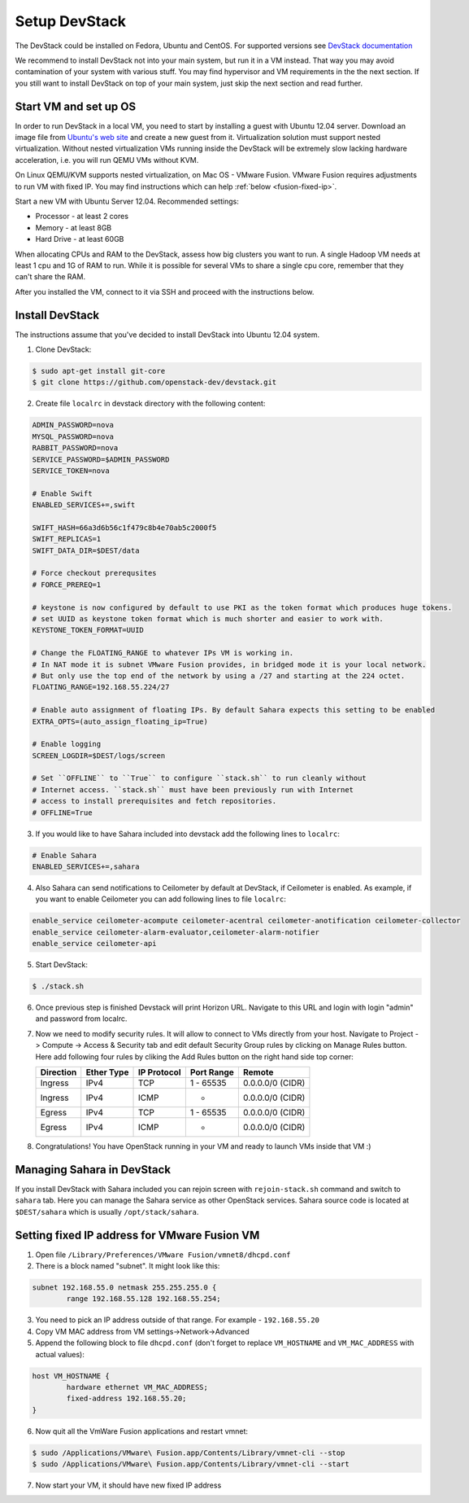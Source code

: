 Setup DevStack
==============

The DevStack could be installed on Fedora, Ubuntu and CentOS. For supported
versions see `DevStack documentation <http://devstack.org>`_

We recommend to install DevStack not into your main system, but run it in
a VM instead. That way you may avoid contamination of your system
with various stuff. You may find hypervisor and VM requirements in the
the next section. If you still want to install DevStack on top of your
main system, just skip the next section and read further.


Start VM and set up OS
----------------------

In order to run DevStack in a local VM, you need to start by installing
a guest with Ubuntu 12.04 server. Download an image file from
`Ubuntu's web site <http://www.ubuntu.com/download/server>`_ and create
a new guest from it. Virtualization solution must support
nested virtualization. Without nested virtualization VMs running inside
the DevStack will be extremely slow lacking hardware acceleration, i.e.
you will run QEMU VMs without KVM.

On Linux QEMU/KVM supports nested virtualization, on Mac OS - VMware Fusion.
VMware Fusion requires adjustments to run VM with fixed IP. You may find
instructions which can help :ref:`below <fusion-fixed-ip>`.

Start a new VM with Ubuntu Server 12.04. Recommended settings:

- Processor - at least 2 cores
- Memory - at least 8GB
- Hard Drive - at least 60GB

When allocating CPUs and RAM to the DevStack, assess how big clusters you
want to run. A single Hadoop VM needs at least 1 cpu and 1G of RAM to run.
While it is possible for several VMs to share a single cpu core, remember
that they can't share the RAM.

After you installed the VM, connect to it via SSH and proceed with the
instructions below.


Install DevStack
----------------

The instructions assume that you've decided to install DevStack into
Ubuntu 12.04 system.

1. Clone DevStack:

.. sourcecode:: console

    $ sudo apt-get install git-core
    $ git clone https://github.com/openstack-dev/devstack.git

2. Create file ``localrc`` in devstack directory with the following content:

.. sourcecode:: bash

    ADMIN_PASSWORD=nova
    MYSQL_PASSWORD=nova
    RABBIT_PASSWORD=nova
    SERVICE_PASSWORD=$ADMIN_PASSWORD
    SERVICE_TOKEN=nova

    # Enable Swift
    ENABLED_SERVICES+=,swift

    SWIFT_HASH=66a3d6b56c1f479c8b4e70ab5c2000f5
    SWIFT_REPLICAS=1
    SWIFT_DATA_DIR=$DEST/data

    # Force checkout prerequsites
    # FORCE_PREREQ=1

    # keystone is now configured by default to use PKI as the token format which produces huge tokens.
    # set UUID as keystone token format which is much shorter and easier to work with.
    KEYSTONE_TOKEN_FORMAT=UUID

    # Change the FLOATING_RANGE to whatever IPs VM is working in.
    # In NAT mode it is subnet VMware Fusion provides, in bridged mode it is your local network.
    # But only use the top end of the network by using a /27 and starting at the 224 octet.
    FLOATING_RANGE=192.168.55.224/27

    # Enable auto assignment of floating IPs. By default Sahara expects this setting to be enabled
    EXTRA_OPTS=(auto_assign_floating_ip=True)

    # Enable logging
    SCREEN_LOGDIR=$DEST/logs/screen

    # Set ``OFFLINE`` to ``True`` to configure ``stack.sh`` to run cleanly without
    # Internet access. ``stack.sh`` must have been previously run with Internet
    # access to install prerequisites and fetch repositories.
    # OFFLINE=True

3. If you would like to have Sahara included into devstack add the following lines to ``localrc``:

.. sourcecode:: bash

    # Enable Sahara
    ENABLED_SERVICES+=,sahara

4. Also Sahara can send notifications to Ceilometer by default at DevStack, if Ceilometer is enabled.
   As example, if you want to enable Ceilometer you can add following lines to file ``localrc``:

.. sourcecode:: bash

    enable_service ceilometer-acompute ceilometer-acentral ceilometer-anotification ceilometer-collector
    enable_service ceilometer-alarm-evaluator,ceilometer-alarm-notifier
    enable_service ceilometer-api

5. Start DevStack:

.. sourcecode:: console

    $ ./stack.sh

6. Once previous step is finished Devstack will print Horizon URL. Navigate to this URL and login with login "admin" and password from localrc.

7. Now we need to modify security rules. It will allow to connect to VMs directly from your host. Navigate to Project -> Compute ->  Access & Security tab and edit default Security Group rules by clicking on Manage Rules button. Here add following four rules by cliking the Add Rules button on the right hand side top corner:

   +-----------+------------+-------------+------------+------------------+
   | Direction | Ether Type | IP Protocol | Port Range | Remote           |
   +===========+============+=============+============+==================+
   | Ingress   | IPv4       | TCP         | 1 - 65535  | 0.0.0.0/0 (CIDR) |
   +-----------+------------+-------------+------------+------------------+
   | Ingress   | IPv4       | ICMP        | -          | 0.0.0.0/0 (CIDR) |
   +-----------+------------+-------------+------------+------------------+
   | Egress    | IPv4       | TCP         | 1 - 65535  | 0.0.0.0/0 (CIDR) |
   +-----------+------------+-------------+------------+------------------+
   | Egress    | IPv4       | ICMP        | -          | 0.0.0.0/0 (CIDR) |
   +-----------+------------+-------------+------------+------------------+


8. Congratulations! You have OpenStack running in your VM and ready to launch VMs inside that VM :)


Managing Sahara in DevStack
---------------------------

If you install DevStack with Sahara included you can rejoin screen with
``rejoin-stack.sh`` command and switch to ``sahara`` tab. Here you can manage
the Sahara service as other OpenStack services. Sahara source code is located
at ``$DEST/sahara`` which is usually ``/opt/stack/sahara``.


.. _fusion-fixed-ip:

Setting fixed IP address for VMware Fusion VM
---------------------------------------------

1. Open file ``/Library/Preferences/VMware Fusion/vmnet8/dhcpd.conf``
2. There is a block named "subnet". It might look like this:

.. sourcecode:: text

    subnet 192.168.55.0 netmask 255.255.255.0 {
            range 192.168.55.128 192.168.55.254;

3. You need to pick an IP address outside of that range. For example - ``192.168.55.20``
4. Copy VM MAC address from VM settings->Network->Advanced
5. Append the following block to file ``dhcpd.conf`` (don't forget to replace ``VM_HOSTNAME`` and ``VM_MAC_ADDRESS`` with actual values):

.. sourcecode:: text

    host VM_HOSTNAME {
            hardware ethernet VM_MAC_ADDRESS;
            fixed-address 192.168.55.20;
    }

6. Now quit all the VmWare Fusion applications and restart vmnet:

.. sourcecode:: console

    $ sudo /Applications/VMware\ Fusion.app/Contents/Library/vmnet-cli --stop
    $ sudo /Applications/VMware\ Fusion.app/Contents/Library/vmnet-cli --start

7. Now start your VM, it should have new fixed IP address

